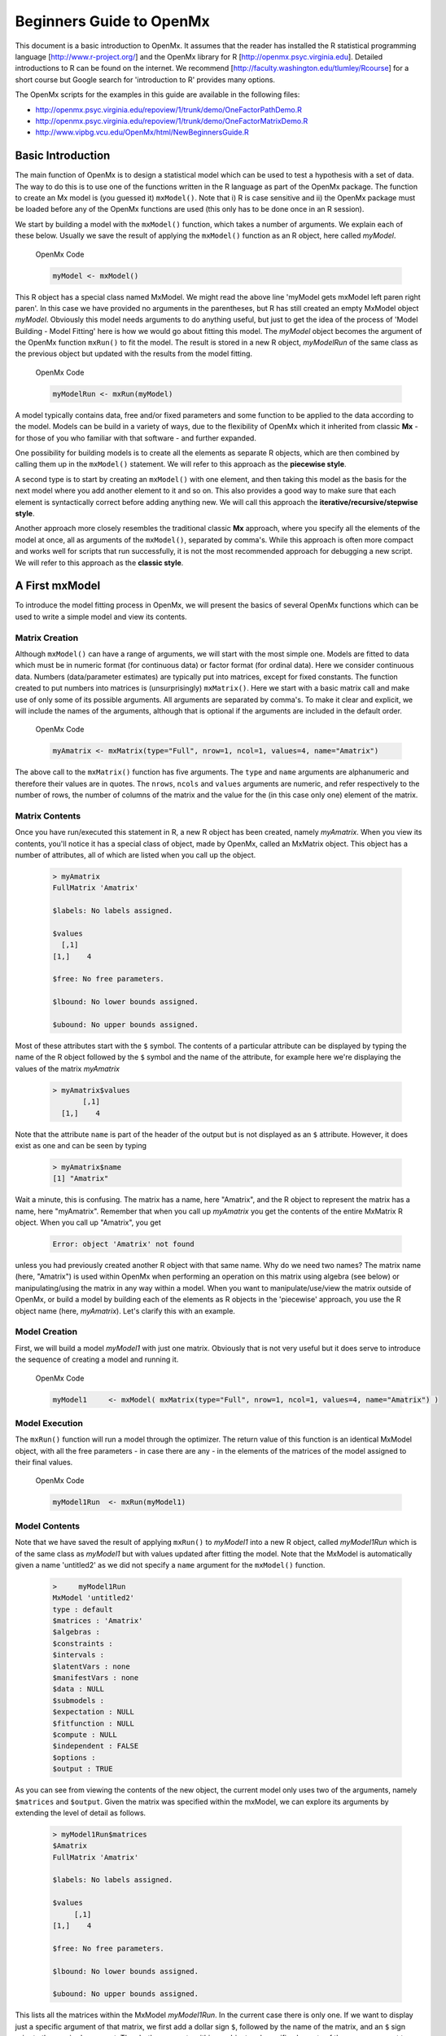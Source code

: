 Beginners Guide to OpenMx
=========================

This document is a basic introduction to OpenMx.  It assumes that the reader has installed the R statistical programming language [http://www.r-project.org/] and the OpenMx library for R [http://openmx.psyc.virginia.edu].  Detailed introductions to R can be found on the internet.  We recommend [http://faculty.washington.edu/tlumley/Rcourse] for a short course but Google search for 'introduction to R' provides many options.

The OpenMx scripts for the examples in this guide are available in the following files:

* http://openmx.psyc.virginia.edu/repoview/1/trunk/demo/OneFactorPathDemo.R
* http://openmx.psyc.virginia.edu/repoview/1/trunk/demo/OneFactorMatrixDemo.R
* http://www.vipbg.vcu.edu/OpenMx/html/NewBeginnersGuide.R

.. _BasicIntroduction:

Basic Introduction 
------------------

The main function of OpenMx is to design a statistical model which can be used to test a hypothesis with a set of data.  The way to do this is to use one of the functions written in the R language as part of the OpenMx package.  The function to create an Mx model is (you guessed it) ``mxModel()``.  Note that i) R is case sensitive and ii) the OpenMx package must be loaded before any of the OpenMx functions are used (this only has to be done once in an R session).

..
   DO NOT EXECUTE

.. cssclass:: input
   
   .. code-block:: r
       
        require(OpenMx)

We start by building a model with the ``mxModel()`` function, which takes a number of arguments.  We explain each of these below.  Usually we save the result of applying the ``mxModel()`` function as an R object, here called *myModel*.  

.. cssclass:: input
..

   OpenMx Code
   
   .. code-block:: r
       
        myModel <- mxModel() 

This R object has a special class named MxModel. We might read the above line 'myModel gets mxModel left paren right paren'. In this case we have provided no arguments in the parentheses, but R has still created an empty MxModel object *myModel*. Obviously this model needs arguments to do anything useful, but just to get the idea of the process of 'Model Building - Model Fitting' here is how we would go about fitting this model.  The *myModel* object becomes the argument of the OpenMx function ``mxRun()`` to fit the model.  The result is stored in a new R object, *myModelRun* of the same class as the previous object but updated with the results from the model fitting.

.. cssclass:: input
..

   OpenMx Code
   
   .. code-block:: r
       
        myModelRun <- mxRun(myModel) 

A model typically contains data, free and/or fixed parameters and some function to be applied to the data according to the model.  Models can be build in a variety of ways, due to the flexibility of OpenMx which it inherited from classic **Mx** - for those of you who familiar with that software - and further expanded.

One possibility for building models is to create all the elements as separate R objects, which are then combined by calling them up in the ``mxModel()`` statement.  We will refer to this approach as the **piecewise style**.

A second type is to start by creating an ``mxModel()`` with one element, and then taking this model as the basis for the next model where you add another element to it and so on.  This also provides a good way to make sure that each element is syntactically correct before adding anything new.  We will call this approach the **iterative/recursive/stepwise style**.

Another approach more closely resembles the traditional classic **Mx** approach, where you specify all the elements of the model at once, all as arguments of the ``mxModel()``, separated by comma's.  While this approach is often more compact and works well for scripts that run successfully, it is not the most recommended approach for debugging a new script.  We will refer to this approach as the **classic style**.


A First mxModel
----------------

To introduce the model fitting process in OpenMx, we will present the basics of several OpenMx functions which can be used to write a simple model and view its contents.

Matrix Creation
^^^^^^^^^^^^^^^

Although ``mxModel()`` can have a range of arguments, we will start with the most simple one.  Models are fitted to data which must be in numeric format (for continuous data) or factor format (for ordinal data).  Here we consider continuous data.  Numbers (data/parameter estimates) are typically put into matrices, except for fixed constants.  The function created to put numbers into matrices is (unsurprisingly) ``mxMatrix()``.  Here we start with a basic matrix call and make use of only some of its possible arguments. All arguments are separated by comma's. To make it clear and explicit, we will include the names of the arguments, although that is optional if the arguments are included in the default order.

.. cssclass:: input
..

   OpenMx Code
   
   .. code-block:: r
       
        myAmatrix <- mxMatrix(type="Full", nrow=1, ncol=1, values=4, name="Amatrix")
    
The above call to the ``mxMatrix()`` function has five arguments.  The ``type`` and ``name`` arguments are alphanumeric and therefore their values are in quotes.  The ``nrows``, ``ncols`` and ``values`` arguments are numeric, and refer respectively to the number of rows, the number of columns of the matrix and the value for the (in this case only one) element of the matrix.

Matrix Contents
^^^^^^^^^^^^^^^

Once you have run/executed this statement in R, a new R object has been created, namely *myAmatrix*.  When you view its contents, you'll notice it has a special class of object, made by OpenMx, called an MxMatrix object.  This object has a number of attributes, all of which are listed when you call up the object.  

    ..  code-block:: r

        > myAmatrix
        FullMatrix 'Amatrix' 
        
        $labels: No labels assigned.
        
        $values
          [,1]
        [1,]    4
        
        $free: No free parameters.
        
        $lbound: No lower bounds assigned.
        
        $ubound: No upper bounds assigned.

Most of these attributes start with the ``$`` symbol.  The contents of a particular attribute can be displayed by typing the name of the R object followed by the ``$`` symbol and the name of the attribute, for example here we're displaying the values of the matrix *myAmatrix*
   
   .. code-block:: r
   
        > myAmatrix$values
               [,1]
          [1,]    4

Note that the attribute ``name`` is part of the header of the output but is not displayed as an ``$`` attribute.  However, it does exist as one and can be seen by typing
   
   .. code-block:: r
   
        > myAmatrix$name
        [1] "Amatrix"

Wait a minute, this is confusing.  The matrix has a name, here "Amatrix", and the R object to represent the matrix has a name, here "myAmatrix".  Remember that when you call up *myAmatrix* you get the contents of the entire MxMatrix R object.  When you call up "Amatrix", you get 

    .. code-block:: r

        Error: object 'Amatrix' not found   

unless you had previously created another R object with that same name.  Why do we need two names?  The matrix name (here, "Amatrix") is used within OpenMx when performing an operation on this matrix using algebra (see below) or manipulating/using the matrix in any way within a model.  When you want to manipulate/use/view the matrix outside of OpenMx, or build a model by building each of the elements as R objects in the 'piecewise' approach, you use the R object name (here, *myAmatrix*).  Let's clarify this with an example.  

Model Creation
^^^^^^^^^^^^^^

First, we will build a model *myModel1* with just one matrix.  Obviously that is not very useful but it does serve to introduce the sequence of creating a model and running it.  

.. cssclass:: input
..

   OpenMx Code
   
   .. code-block:: r

        myModel1     <- mxModel( mxMatrix(type="Full", nrow=1, ncol=1, values=4, name="Amatrix") )
                    
Model Execution
^^^^^^^^^^^^^^^^

The ``mxRun()`` function will run a model through the optimizer.  The return value of this function is an identical MxModel object, with all the free parameters - in case there are any - in the elements of the matrices of the model assigned to their final values.                    
                    
.. cssclass:: input
..

   OpenMx Code
   
   .. code-block:: r
   
        myModel1Run  <- mxRun(myModel1)

Model Contents
^^^^^^^^^^^^^^

Note that we have saved the result of applying ``mxRun()`` to *myModel1* into a new R object, called *myModel1Run* which is of the same class as *myModel1* but with values updated after fitting the model.  Note that the MxModel is automatically given a name 'untitled2' as we did not specify a ``name`` argument for the ``mxModel()`` function.
   
   .. code-block:: r
    
        >     myModel1Run
        MxModel 'untitled2' 
        type : default 
        $matrices : 'Amatrix' 
        $algebras :  
        $constraints :  
        $intervals :  
        $latentVars : none
        $manifestVars : none
        $data : NULL
        $submodels :  
        $expectation : NULL 
        $fitfunction : NULL 
        $compute : NULL 
        $independent : FALSE 
        $options :  
        $output : TRUE

As you can see from viewing the contents of the new object, the current model only uses two of the arguments, namely ``$matrices`` and ``$output``.  Given the matrix was specified within the mxModel, we can explore its arguments by extending the level of detail as follows.

   .. code-block:: r

        > myModel1Run$matrices
        $Amatrix
        FullMatrix 'Amatrix' 
    
        $labels: No labels assigned.
    
        $values
             [,1]
        [1,]    4
    
        $free: No free parameters.
    
        $lbound: No lower bounds assigned.
    
        $ubound: No upper bounds assigned.
    
This lists all the matrices within the MxModel *myModel1Run*.  In the current case there is only one.  If we want to display just a specific argument of that matrix, we first add a dollar sign ``$``, followed by the name of the matrix, and an ``$`` sign prior to the required argument.  Thus both arguments within an object and specific elements of the same argument type are preceded by the ``$`` symbol.

    .. code-block:: r

        > myModel1run$matrices$Amatrix$values
              [,1]
         [1,]    4

It is also possible to omit the ``$matrices`` part and use the more succinct ``myModel1Run$Amatrix$values``.

Similarly, we can inspect the output which also includes the matrices in ``$matrices``, but only displays the values.  Furthermore, the output will list algebras (``$algebras``), model expectations (``$expectations``), status of optimization (``$status``), number of evaluations (``$evaluations``), openmx version (``$mxVersion``), and a series of time measures of which the CPU time might be most useful (``$cpuTime``).

    .. code-block:: r

        > myModel1Run$output
        $matrices
        $matrices$untitled2.Amatrix
             [,1]
        [1,]    4

        ....
        $mxVersion
        [1] "999.0.0-3297"

        $frontendTime
        Time difference of 0.05656791 secs

        $backendTime
        Time difference of 0.003615141 secs

        $independentTime
        Time difference of 3.385544e-05 secs

        $wallTime
        Time difference of 0.0602169 secs

        $timestamp
        [1] "2014-04-10 09:53:37 EDT"

        $cpuTime
        Time difference of 0.0602169 secs

Alternative 
^^^^^^^^^^^

Now let's go back to the model *myModel1* for a minute.  We specified the matrix "Amatrix" within the model.  Given we had previously saved the "Amatrix" in the *myAmatrix* object, we could have just used the R object as the argument of the model as follows.  Here we're adding one additional element to the ``MxModel()`` object, namely the ``name`` argument

.. cssclass:: input
..

   OpenMx Code
   
   .. code-block:: r

        myModel2     <- mxModel(myAmatrix, name="model2")
        myModel2Run  <- mxRun(myModel2)

You can verify for yourself that the contents of *myModel2* is identical to that of *myModel1*, and the same applies to *myModel1Run* and *myModel2Run*, and as a result to the matrix contained in the model.  The value of the matrix element is still 4, both in the original model and the fitted model, as we did not manipulate the matrix in any way.  We refer to this alternative style of coding as **iterative**.

Algebra Creation
^^^^^^^^^^^^^^^^

Now, let's take it one step further and use OpenMx to evaluate some matrix algebra.  It will come as a bit of a shock to learn that the OpenMx function to specify an algebra is called ``mxAlgebra()``.  Its main argument is the ``expression``, in other words the matrix algebra formula you want to evaluate.  In this case, we're simply adding 1 to the value of the matrix element, providing a name for the matrix "Bmatrix" and then save the new matrix as *myBmatrix*.  Note that the matrix we are manipulating is the "Amatrix", the name given to the matrix within OpenMx.

.. cssclass:: input
..

   OpenMx Code
   
   .. code-block:: r

        myBmatrix    <- mxAlgebra(expression=Amatrix+1, name="Bmatrix")
    
Algebra Contents
^^^^^^^^^^^^^^^^

We can view the contents of this new matrix. Notice that the result has not yet computed, as we have not run the model yet.
    
   .. code-block:: r
    
        > myBmatrix
        mxAlgebra 'Bmatrix' 
        $formula:  Amatrix + 1 
        $result: (not yet computed) <0 x 0 matrix>
        dimnames: NULL

Built Model
^^^^^^^^^^^

Now we can combine the two statements - one defining the matrix, and the other defining the algebra - in one model, simply by separating them by a comma, and run it to see the result of the operation.

.. cssclass:: input
..

   OpenMx Code
   
   .. code-block:: r

        myModel3     <- mxModel(myAmatrix, myBmatrix, name="model3")
        myModel3Run  <- mxRun(myModel3)

First of all, let us view *myModel3* and more specifically the values of the matrices within that model.  Note that the ``$matrices`` lists one matrix, "Amatrix", and that the ``$algebras`` lists another, "Bmatrix".  To view values of matrices created with the ``mxMatrix()`` function, the argument is ``$values``; for matrices created with the ``mxAlgebra()`` function, the argument is ``$result``.  Note that when viewing a specific matrix, you can omit the ``$matrices`` or the ``$algebras`` arguments.

   .. code-block:: r

        >     myModel3
        MxModel 'model3' 
        type : default 
        $matrices : 'Amatrix' 
        $algebras : 'Bmatrix' 
        $constraints :  
        $intervals :  
        $latentVars : none
        $manifestVars : none
        $data : NULL
        $submodels :  
        $expectation : NULL 
        $fitfunction : NULL 
        $compute : NULL 
        $independent : FALSE 
        $options :  
        $output : FALSE 

   .. code-block:: r

        > myModel3$Amatrix$values
             [,1]
        [1,]    4

   .. code-block:: r

        > myModel3$Bmatrix$result
        <0 x 0 matrix>

Fitted Model
^^^^^^^^^^^^

Given we're looking at the model *myModel3* before it is run, results of algebra have not been computed yet.  Let us see how things change after running the model and viewing *myModel3Run*.

   .. code-block:: r

        >     myModel3Run
        MxModel 'model3' 
        type : default 
        $matrices : 'Amatrix' 
        $algebras : 'Bmatrix' 
        $constraints :  
        $intervals :  
        $latentVars : none
        $manifestVars : none
        $data : NULL
        $submodels :  
        $expectation : NULL 
        $fitfunction : NULL 
        $compute : NULL 
        $independent : FALSE 
        $options :  
        $output : TRUE

   .. code-block:: r

        > myModel3Run$Amatrix$values
             [,1]
        [1,]    4
   
   .. code-block:: r

        > myModel3Run$Bmatrix$result
             [,1]
        [1,]    5

You will notice that the structure of the MxModel objects is identical, the value of the "Amatrix" has not changed, as it was a fixed element.  However, the value of the "Bmatrix" is now the result of the operation on the "Amatrix".  Note that we're here looking at the "Bmatrix" within the MxModel object *myModel3Run*.   Please verify that the original MxAlgebra objects *myBmatrix* and *myAmatrix* remain unchanged.  The ``mxModel()`` function call has made its own internal copies of these objects, and it is only these internal copies that are being manipulated.  In computer science terms, this is referred to as *pass by value*.


Pass By Value
^^^^^^^^^^^^^

Let us insert a mini-lecture on the R programming language.  Our experience has found that this exercise will greatly increase your understanding of the OpenMx language. 

As this is such a crucial concept in R (unlike many other programming languages), let us look at it in a simple R example.  We will start by assigning the value 4 to the object *avariable*, and then display it.  If we then add 1 to this object, and display it again, notice that the value of *avariable* has not changed.

.. cssclass:: input
..

   R Code
   
   .. code-block:: r

        > avariable <- 4
        > avariable
        [1] 4
        > avariable +1
        [1] 5
        > avariable
        [1] 4
    
Now we introduce a function, as OpenMx is a collection of purposely built functions.  The function takes a single argument (the object *number*), adds one to the argument *number* and assigns the result to *number*, and then returns the incremented number back to the user.  This function is given the name ``addone()``.  We then apply the function to the object *avariable*, as well as display *avariable*.  Thus, the objects *addone* and *avariable* are defined. The object assigned to *addone* is a function, while the value assigned to *avariable* is the number 4. 

.. cssclass:: input
..

   R Code
   
   .. code-block:: r

        > addone <- function(number) {
            number <- number + 1
            return(number)
            }

        > addone(avariable)
        [1] 5
        > avariable
        [1] 4

Note that it may be prudent to use the ``print()`` function to display the results back to the user.  When R is run from a script rather than interactively, results will not be displayed unless the function ``print()`` is used as shown below.

.. cssclass:: input
..

   R Code
   
   .. code-block:: r

        > print(addone(avariable))
        [1] 5
        > print(avariable)
        [1] 4

What is the result of executing this code? Try it. The correct results are 5 and 4.  But why is the object *avariable* still 4, even after the ``addone()`` function was called? The answer to this question is that R uses pass-by-value function call semantics.

In order to understand pass-by-value semantics, we must understand the difference between *objects* and *values*. The *objects* declared in this example are *addone*, *avariable*, and *number*.  The *values* refer to the things that are stored by the *objects*.  In programming languages that use pass-by-value semantics, at the beginning of a function call it is the *values* of the argument list that are passed to the function.  

The object *avariable* cannot be modified by the function ``addone()``.  If I wanted to update the value stored in the object, I would have needed to replace the expression as follows:

.. cssclass:: input
..

   R Code
   
   .. code-block:: r

        > print(avariable <- addone(avariable))
        [1] 5
        > print(avariable)
        [1] 5
    
Try it.  The updated example prints out 5 and 5.  The lesson from this exercise is that the only way to update a object in a function call is to capture the result of the function call [#f1]_.  This lesson is sooo important that we'll repeat it:

*the only way to update an object in a function call is to capture the result of the function call.*

R has several built-in types of values that you are familiar with: numerics, integers, booleans, characters, lists, vectors, and matrices. In addition, R supports S4 object values to facilitate object-oriented programming.  Most of the functions in the OpenMx library return S4 object values.  You must always remember that R does not discriminate between built-in types and S4 object types in its call semantics.  Both built-in types and S4 object types are passed by value in R (unlike many other languages).

.. rubric:: Footnotes

.. [#f1] There are a few exceptions to this rule, but you can be assured such trickery is not used in the OpenMx library.


Styles
------

In the beginning of the introduction, we discussed three styles of writing OpenMx code: the piecewise, stepwise and classic styles.  Let's take the most recent model and show how it can be written in these three styles.  

Piecewise Style
^^^^^^^^^^^^^^^

The style we used in *myModel3* is the piecewise style.  We repeat the different statements here for clarity

.. cssclass:: input
..

   OpenMx Code
   
   .. code-block:: r

        myAmatrix    <- mxMatrix(type="Full", nrow=1, ncol=1, values=4, name="Amatrix")
        myBmatrix    <- mxAlgebra(expression=Amatrix+1, name="Bmatrix")

        myModel3     <- mxModel(myAmatrix, myBmatrix, name="model3")
        myModel3Run  <- mxRun(myModel3)

Each argument of the ``mxModel()`` statement is defined separately first as independent R objects which are then combined in one model statement.

Stepwise Style
^^^^^^^^^^^^^^^

For the stepwise style, we start with an ``mxModel()`` with just one argument, as we originally did with the "Amatrix" in *myModel1*, as repeated below.  We could run this model to make sure it's syntactically correct.

.. cssclass:: input
..

    OpenMx Code

    .. code-block:: r

        myModel1     <- mxModel( mxMatrix(type="Full", nrow=1, ncol=1, values=4, name="Amatrix") )
        myModel1Run  <- mxRun(myModel1)
 
Then we would build a new model starting from the first model.  To do this, we invoke a special feature of the first argument of an ``mxModel()``.  If it is the name of a saved MxModel object, for example *myModel1*, the arguments of that model would be automatically included in the new model.  These arguments can be changed (or not) and new arguments can be added.  Thus, in our example, where we want to keep the "Amatrix" and add the "Bmatrix", our second model would look like this.  

.. cssclass:: input
..

   OpenMx Code
   
   .. code-block:: r

        myModel4     <- mxModel(myModel1,
                        mxAlgebra(expression=Amatrix+1, name="Bmatrix"),
                        name="model4"
                        )
        myModel4Run  <- mxRun(myModel4)
    
Note that we call it "model4", by adding a ``name`` argument to the ``mxModel()`` as to not overwrite our previous "model1".

Classic Style
^^^^^^^^^^^^^

The final style may be reminiscent of classic Mx.  Here we build all the arguments explicitly within one ``mxModel()``.  As a result only one R object is created prior to ``mxRun()`` ning the model.  This style is more compact than the others but harder to debug.

.. cssclass:: input
..

   OpenMx Code
   
   .. code-block:: r

        myModel5     <- mxModel(
                        mxMatrix(type="Full", nrow=1, ncol=1, values=4, name="Amatrix"),
                        mxAlgebra(expression=Amatrix+1, name="Bmatrix"), 
                        name="model5"
                        )
        myModel5Run  <- mxRun(myModel5)

You may have seen an alternative version with the first argument in quotes.  In that case, that argument refers to the name of the model and not to a previously defined model.  Thus, the following specification is identical to the previous one.  Note also that it is not necessary to add the 'names' of the arguments, as long as the arguments are listed in their default order, which can easily be verified by using the standard way to get help about a function (in this case ``?mxMatrix()`` ).

.. cssclass:: input
..

   OpenMx Code
   
   .. code-block:: r

        myModel5     <- mxModel("model5",
                        mxMatrix(type="Full", nrow=1, ncol=1, values=4, name="Amatrix"),
                        mxAlgebra(expression=Amatrix+1, name="Bmatrix")
                        )
        myModel5run  <- mxRun(myModel5)

Note that all arguments are separated by commas.  In this case, we've also separated the arguments on different lines, but that is only for clarity.  No comma is needed after the last argument!  If you accidentally put one in, you get the generic error message *'argument is missing, with no default'* meaning that you forgot something and R doesn't know what it should be. The bracket on the following line closes the ``mxModel()`` statement.


Data functions
--------------

Most models will be fitted to data, not just a single number.  We will briefly introduce how to read data that are pre-packaged with the OpenMx library as well as reading in your own data.  All standard R utilities can be used here.  The critical part is to run an OpenMx model on these data, thus another OpenMx function ``mxData()`` is needed.

Reading Data
^^^^^^^^^^^^

The ``data`` function can be used to read sample data that has been pre-packaged into the OpenMx library. One such sample data set is called "demoOneFactor".  

.. cssclass:: input
..

   R Code
   
   .. code-block:: r

        data(demoOneFactor)

In order to read your own data, you will most likely use the ``read.table``, ``read.csv``, ``read.delim`` functions, or other specialized functions available from CRAN to read from 3rd party sources.  We recommend you install the package **psych** which provides succinct descriptive statistics with the ``describe()`` function.

.. cssclass:: input
..

   R Code
   
   .. code-block:: r
   
        require(psych)
        describe(demoOneFactor)

The output of this function is shown below.

    .. code-block:: r

           var   n  mean   sd median trimmed  mad   min  max range  skew kurtosis   se
        x1   1 500 -0.04 0.45  -0.03   -0.04 0.46 -1.54 1.22  2.77 -0.05     0.01 0.02
        x2   2 500 -0.05 0.54  -0.03   -0.04 0.55 -2.17 1.72  3.89 -0.14     0.05 0.02
        x3   3 500 -0.06 0.61  -0.03   -0.05 0.58 -2.29 1.83  4.12 -0.17     0.23 0.03
        x4   4 500 -0.06 0.73  -0.08   -0.05 0.75 -2.48 2.45  4.93 -0.08     0.05 0.03
        x5   5 500 -0.08 0.82  -0.08   -0.07 0.89 -2.62 2.18  4.80 -0.10    -0.23 0.04

Now that the data are accessible in R, we need to make them readable into our OpenMx model.

Data Source 
^^^^^^^^^^^

A ``mxData()`` function is used to construct a data source for the model.  OpenMx can handle fitting models to summary statistics and to raw data.

The most commonly used **summary statistics** are covariance matrices, means and correlation matrices; information on the variances is lost/unavailable with correlation matrices, so these are usually not recommended.

These days, the standard approach for model fitting applications is to use **raw data**, which is simply a data table or rectangular file with columns representing variables and rows representing subjects.  The primary benefit of this approach is that it handles datasets with missing values very conveniently and appropriately.

Covariance Matrix
^^^^^^^^^^^^^^^^^

We will start with an example using summary data, so we are specifying a covariance matrix by using the R function ``cov`` to generate a covariance matrix from the data frame.  In addition to reading in the actual covariance matrix as the first (``observed``) argument, we specify the ``type`` (one of "cov","cor","sscp" and "raw") and the number of observations (``numObs``).

.. cssclass:: input
..

   OpenMx Code
   
   .. code-block:: r

        exampleDataCov <- mxData(observed=cov(demoOneFactor), type="cov", numObs=500)
    
We can view what *exampleDataCov* looks like for OpenMx.

    .. code-block:: r

         > 	exampleDataCov
         MxData 'data' 
         type : 'cov' 
         numObs : '500' 
         Data Frame or Matrix : 
                   x1        x2        x3        x4        x5
         x1 0.1985443 0.1999953 0.2311884 0.2783865 0.3155943
         x2 0.1999953 0.2916950 0.2924566 0.3515298 0.4019234
         x3 0.2311884 0.2924566 0.3740354 0.4061291 0.4573587
         x4 0.2783865 0.3515298 0.4061291 0.5332788 0.5610769
         x5 0.3155943 0.4019234 0.4573587 0.5610769 0.6703023
         Means : NA 
         Acov : NA 
         Thresholds : NA
    
Some models may include predictions for the mean(s).  We could add an additional ``means`` argument to the ``mxData`` statement to read in the means as well.

.. cssclass:: input
..

   OpenMx Code
   
   .. code-block:: r

        exampleDataCovMeans <- mxData(observed=cov(demoOneFactor), 
                                   means=(colMeans(demoOneFactor), type="cov", numObs=500)
    
The output for *exampleDataCovMeans* would have the following extra lines.

    .. code-block:: r

        ....
        Means : 
                      x1          x2          x3          x4          x5
        [1,] -0.04007841 -0.04583873 -0.05588236 -0.05581416 -0.07555022
    
Raw Data
^^^^^^^^

Note that for most real life examples, raw data are the preferred option, except in cases where complete data are available on all variables included in the analyses.  In that situation, using summary statistics is faster.  To change the current example to use raw data, we would read in the data explicitly and specify the ``type`` as "raw".  The ``numObs`` is no longer required as the sample size is counted automatically.

.. cssclass:: input
..

   OpenMx Code
   
   .. code-block:: r

        exampleDataRaw <- mxData(observed=demoOneFactor, type="raw")

Printing this MxData object would result in listing the whole data set.  We show just the first few lines here:

    .. code-block:: r

         > exampleData
         MxData 'data' 
         type : 'raw' 
         numObs : '500' 
         Data Frame or Matrix : 
                        x1            x2           x3           x4           x5
         1   -1.086832e-01 -0.4669377298 -0.177839881 -0.080931127 -0.070650263
         2   -1.464765e-01 -0.2782619339 -0.273882553 -0.154120074  0.092717293
         3   -6.399140e-01 -0.9295294042 -1.407963429 -1.588974090 -1.993461644
         4    2.150340e-02 -0.2552252972  0.097330513 -0.117444884 -0.380906486
         5    ....

The data to be used for our example are now ready in either **covariance matrix** or **raw data** format.

Model functions
---------------

We introduce here several new features by building a basic factor model to real data.  A useful tool to represent such a model is drawing a path diagram which is mathematically equivalent to equations describing the model.  If you're not familiar with the method of path analysis, we suggest you read one of the key reference books [LI1986]_.

.. [LI1986]  Li, C.C. (1986). Path Analysis - A Primer.  The Boxwood Press, Pacific Grove, CA.

Briefly, squares are used for observed variables; latent variables are drawn in circles.  One-headed arrows are drawn to represent causal relationships.  Correlations between variables are represented with two-headed arrows.  Double-headed paths are also used for variances of variables.  Below is a figure of a one factor model with five indicators (x1..x5). We have added a value of 1.0 to the variance of the latent variable **G** as a fixed value.  All the other paths in the models are considered free parameters and are to be estimated.

.. image:: graph/OneFactor.png
    :height: 2in
    
Variables
^^^^^^^^^

To specify this path diagram in OpenMx, we need to indicate which variables are observed or manifest and which are latent.  The ``mxModel()`` arguments ``manifestVars`` and ``latentVars`` both take a vector of variable names.   In this case the manifest variables are "x1", "x2", "x3", "x4", "x5" and the latent variable is "G".  The R function ``c()`` is used to build the vectors.

.. cssclass:: input
..

   OpenMx Code
   
   .. code-block:: r

        manifests <- c("x1","x2","x3","x4","x5")
        latents <- c("G")
        
        manifestVars = manifests
        latentVars = latents

This could be written more succinctly as follows.

.. cssclass:: input
..

   OpenMx Code
   
   .. code-block:: r
   
        manifestVars = names(demoOneFactor)
        latentVars = c("G")

because the R ``names()`` function call returns the vector of names that we want (the observed variables in the data frame "demoOneFactor").

Path Creation
^^^^^^^^^^^^^

Paths are created using the ``mxPath()`` function. Multiple paths can be created with a single invocation of the ``mxPath()`` function. 

- The ``from`` argument specifies the path sources, and the ``to`` argument specifies the path sinks.  If the ``to`` argument is missing, then it is assumed to be identical to the ``from`` argument. 
- The ``connect`` argument specifies the type of the source to sink connection, which can be one of five types.  For our example, we use the default "single" type in which the :math:`i^{th}` element of the ``from`` argument is matched with the :math:`i^{th}` element of the ``to`` argument, in order to create a path.  
- The ``arrows`` argument specifies whether the path is unidirectional (single-headed arrow, "1") or bidirectional (double-headed arrow, "2").  
- The next three arguments are vectors: ``free``, is a boolean vector that specifies whether a path is free or fixed; ``values`` is a numeric vector that specifies the starting value of the path; ``labels`` is a character vector that assigns a label to each free or fixed parameter.  Paths with the same labels are constrained to be equal, and OpenMx insists that paths equated in this way have the same fixed or free status; if this is not the case it will report an error.

To specify the path model above, we need to specify three different sets of paths.  The first are the single-headed arrows from the latent to the manifest variables, which we will put into the R object *causalPaths* as they represent causal paths.  The second set are the residuals on the manifest variables, referred to as *residualVars*.  The third ``mxPath()`` statement fixes the variance of the latent variable to one, and is called *factorVars*.

.. cssclass:: input
..

   OpenMx Code
   
   .. code-block:: r

        causalPaths  <- mxPath(from=latents, to=manifests)
        residualVars <- mxPath(from=manifests, arrows=2)
        factorVars   <- mxPath(from=latents, arrows=2, free=FALSE, values=1.0)

Note that several arguments are optional.  For example, we omitted the ``free`` argument for *causalPaths* and *residualVars* because the default is 'TRUE' which applies in our example.  We also omitted the ``connect`` argument for all three paths.  The default "single" type automatically generates paths from every variable back to itself for all the variances, both the *residualVars* or the *factorVars*, as neither of those statements includes the ``to`` argument.  For the *causalPaths*, the default ``connect`` type will generate separate paths from the latent to each of the manifest variables.  To keep things simple, we did not include ``values`` or ``labels`` arguments as they are not strictly needed for this example, but this may not be true in general.  Once the variables and paths have been specified, the predicted covariance matrix will be generated from the implied path diagram in the backend of OpenMx using the RAM notation (see below).

Equations
^^^^^^^^^

For those more in tune with equations and matrix algebra, we can represent the model using matrix algebra rather than path specifications.  For reasons that may become clear later, the expression for the expected covariances between the manifest variables is given by  

.. math::
   :nowrap:

   \begin{eqnarray*} 
   \mbox{Cov} ( x_{ij}) = facLoadings * facVariances * facLoadings^\prime + resVariances
   \end{eqnarray*}

where *facLoadings* is a column vector of factor loadings, *facVariances* is a symmetric matrix of factor variances and *resVariances* is a diagonal matrix of residual variances.  You might have noticed the correspondence between *causalPaths* and *facLoadings*, between *residualVars* and *resVariances*, and between *factorVars* and *facVariances*.  To translate this model into OpenMx using the matrix specification, we will define the three matrices first using the ``mxMatrix()`` function, and then specify the algebra using the ``mxAlgebra()`` function.

Matrix Creation
^^^^^^^^^^^^^^^

The next three lines create three ``MxMatrix()`` objects, using the ``mxMatrix()`` function.  The first argument declares the ``type`` of the matrix, the second argument declares the number of rows in the matrix (``nrow``), and the third argument declares the number of columns (``ncol``).  The ``free`` argument specifies whether an element is a free or fixed parameter.  The ``values`` argument specifies the starting values for the elements in the matrix, and the ``name`` argument specifies the name of the matrix. 

.. cssclass:: input
..

   OpenMx Code
   
   .. code-block:: r

        mxFacLoadings  <-  mxMatrix(type="Full", nrow=5, ncol=1, 
                                    free=TRUE, values=0.2, name="facLoadings")
        mxFacVariances <-  mxMatrix(type="Symm", nrow=1, ncol=1, 
                                    free=FALSE, values=1, name="facVariances")
        mxResVariances <-  mxMatrix(type="Diag", nrow=5, ncol=5, 
                                    free=TRUE, values=1, name="resVariances")

Each ``MxMatrix()`` object is a container that stores five matrices of equal dimensions.  The five matrices stored in a ``MxMatrix()`` object are: ``free``, ``values``, ``labels``, ``lbound``, and ``ubound``.  ``Free`` stores a boolean vector that determines whether a element is free or fixed.  ``Values`` stores the current values of each element in the matrix.  ``Labels`` stores a character label for each element in the matrix. And ``lbound`` and ``ubound`` store the lower and upper bounds, respectively, for each element that is a free parameter.  If a element has no label, lower bound, or upper bound, then an NA value is stored in the element of the respective matrix.
 
Algebra Creation
^^^^^^^^^^^^^^^^

An ``mxAlgebra()`` function is used to construct an expression for any algebra, in this case the expected covariance algebra.  The first argument (``expression``) is the algebra expression that will be evaluated by the numerical optimizer.  The matrix operations and functions that are permitted in an MxAlgebra expression are listed in the help for the ``mxAlgebra`` function (obtained by ``?mxAlgebra``).  The algebra expression refers to entities according to ``name`` argument of the MxMatrix objects.

.. cssclass:: input
..

   OpenMx Code
   
   .. code-block:: r

        mxExpCov     <- mxAlgebra(expression=facLoadings %*% facVariances %*% t(facLoadings) 
                                  + resVariances, name="expCov")

You can see a direct correspondence between the formula above and the expression used to create the expected covariance matrix *myExpCov*.

Expectation - Fit Function
--------------------------

To fit a model to data, the differences between the observed covariance matrix (the data, in this case the summary statistics) and model-implied expected covariance matrix are minimized using a fit function.  Fit functions are functions for which free parameter values are chosen such that the value of the fit function is minimized.  Now that we have specified data objects and path or matrix/algebra objects for the predicted covariances of our model, we need to link the two and execute them which is typically done with ``mxExpectation()`` and ``mxFitFunction()`` statements.  PS. These two statements replace the ``mxObjective()`` functions`` in earlier versions of OpenMx.  

RAM Expectation 
^^^^^^^^^^^^^^^

When using a path specification of the model, the fit function is always ``RAM`` which is indicated by using the ``type`` argument.  We don't have to specify the fit function explicitly with an ``mxExpectation()`` and ``FitFunction()`` argument, instead we simply add the following argument to the model.

.. cssclass:: input
..

   OpenMx Code
   
   .. code-block:: r

        type="RAM"
    
To gain a better understanding of the RAM principles, we recommend reading [RAM1990]_

Normal Expectation
^^^^^^^^^^^^^^^^^^

When using a matrix specification, ``mxExpectationNormal()`` defines how model expectations are calculated using the matrices/algebra implied by the ``covariance`` argument and optionally the ``means``.  For this example, we are specifying an expected covariance algebra (``covariance``) omitting an expected means algebra.  The expected covariance algebra is referenced according to its name, i.e. the ``name`` argument of the MxAlgebra created above.  We also need to assign ``dimnames`` for the rows and columns of this covariance matrix, such that a correspondence can be determined between the expected and the observed covariance matrices.  Subsequently we are specifying a maximum likelihood fit function with the ``mxFitFunctionML()`` statement.

.. cssclass:: input
..

   OpenMx Code
   
   .. code-block:: r

        expectCov    <- mxExpectationNormal(covariance="expCov", 
                                            dimnames=names(demoOneFactor))
        funML        <- mxFitFunctionML()

The above expectation and fit function can be used when fitting to covariance matrices.  A model for the predicted means is optional.  However, when fitting to raw data, an expectation has to be used that specifies both a model for the means and for the covariance matrices, paired with the appropriate fit function.  In the case of raw data, the ``mxFitFunctionML()`` function uses full-information maximum likelihood to provide maximum likelihood estimates of free parameters in the algebra defined by the ``covariance`` and ``means`` arguments. The ``covariance`` argument takes an ``MxMatrix`` or ``MxAlgebra`` object, which defines the expected covariance of an associated ``MxData`` object. Similarly, the ``means`` argument takes an ``MxMatrix`` or ``MxAlgebra`` object to define the expected means of an associated ``MxData`` object. The ``dimnames`` arguments takes an optional character vector. This vector is assigned to be the ``dimnames`` of the means vector, and the row and columns ``dimnames`` of the covariance matrix. 

.. cssclass:: input
..

   OpenMx Code
   
   .. code-block:: r

        expectCovMeans <- mxExpectationNormal(covariance="expCov", means="expMeans", 
                                              dimnames=names(demoOneFactor))
        funML        <- mxFitFunctionML()

Raw data can come in two forms, continuous or categorical.  While **continuous data** have an unlimited number of possible values, their frequencies typically form a normal distribution.

There are basically two flavors of **categorical data**.  If only two response categories exist, for example Yes and No, or affected and unaffected, we are dealing with binary data.  Variables with three or more ordered categories are considered ordinal.

Continuous Data
^^^^^^^^^^^^^^^

When the data to be analyzed are continuous, and models are fitted to raw data, the ``mxFitFunctionML()`` function will take two arguments, the ``covariance`` and the ``means`` argument, as well as ``dimnames`` to match them up with the observed data.

.. cssclass:: input
..

   OpenMx Code
   
   .. code-block:: r

        expectRaw    <- mxExpectationNormal(covariance="expCov", means="expMeans", 
                                            dimnames=manifests)
        funML        <- mxFitFunctionML()

If the variables to be analyzed have at least 15 possible values, we recommend to treat them as continuous data.  As will be discussed later in the documentation, the power of the study is typically higher when dealing with continuous rather than categorical data.

Categorical Data
^^^^^^^^^^^^^^^^

For categorical - be they binary or ordinal - data, an additional argument is needed for the ``mxFitFunctionML()`` function, besides the ``covariance`` and ``means`` arguments, namely the ``thresholds`` argument.
    
.. cssclass:: input
..

    OpenMx Code

    .. code-block:: r

        expFunOrd    <- mxExpectationNormal(covariance="expCov", means="expMeans", 
                                            thresholds="expThres", dimnames=manifests)
        funML        <- mxFitFunctionML()

For now, we will stick with the factor model example and fit it to covariance matrices, calculated from the raw continuous data.


Methods
-------

We have introduced two ways to create a model.  One is the **path method**, in which observed and latent variables are specified as well as the causal and correlational paths that connect the variables to form the model.  This method may be more intuitive as the model maps on directly to the diagram.  This of course assumes that the path diagram is drawn mathematically correct.  Once the model is 'drawn' or specified correctly in this way, OpenMx translates the paths into RAM notation for the predicted covariance matrices.

Alternatively, we can specify the model using the **matrix method** by creating the necessary matrices and combining them using algebra to generate the expected covariance matrices (and optionally the mean/threshold vectors).  Although less intuitive, this method provides greater flexibility for developing more complex models.  Let us look at examples of both.

Path Method
^^^^^^^^^^^

We have previously generated all the pieces that go into the model, using the path method specification.  As we have discussed before, the ``mxModel()`` function is somewhat of a swiss-army knife.  The first argument to the ``mxModel()`` function can be an argument of type ``name`` (and appear in quotes), in which case it is a newly generated model, or it can be a previously defined model object.  In the latter case, the new model 'inherits' all the characteristics (arguments) of the old model, which can be changed with additional arguments.  An ``mxModel()`` can contain ``mxData()``, ``mxPath()``, ``mxExpectation()``, ``mxFitFunction`` and other ``mxModel()`` statements as arguments.

The  following ``mxModel()`` function is used to create the 'one-factor' model, shown on the path diagram above.  The first argument is a ``name``, thus we are specifying a new model, called "One Factor".  By specifying the ``type`` argument to equal "RAM", we create a path style model. A RAM style model must include a vector of manifest variables (``manifestVars=``) and a vector of latent variables (``latentVars=``).   We then include the arguments for reading the example data *exampleDataCov*, and those that specify the paths of the path model *causalPaths*, *residualVars*, and *factorVars* which we created previously.

.. cssclass:: input
..

   OpenMx Code
   
   .. code-block:: r

        factorModel1 <- mxModel(name="One Factor", 
            type="RAM",
            manifestVars=manifests,
            latentVars=latents,
            exampleDataCov, causalPaths, residualVars, factorVars)

When we display the contents of this model, note that we now have manifest and latent variables specified.  By using ``type``="RAM" we automatically use the expectation ``mxExpectationRAM`` which translates the path model into RAM specification [RAM1990] as reflected in the matrices **A**, **S** and **F**,  and the function ``mxFitFunctionML()``.  Briefly, the **A** matrix contains the asymmetric paths, which are the unidirectional paths in the *causalPaths* object, and represent the factor loadings from the latent variable onto the manifest variables.  The **S** matrix contains the symmetric paths which include both the bidirectional paths in *residualVars* and in *factorVars*.  The **F** matrix is the filter matrix.

The formula :math:`F(I-A)^-1*S*(I-A)^-1'F'`, where I is an identity matrix, :math:`^-1` denotes the inverse and ' the transpose, generates the expected covariance matrix.

   .. code-block:: r

        >     factorModel1
        MxModel 'One Factor' 
        type : RAM 
        $matrices : 'A', 'S', and 'F' 
        $algebras :  
        $constraints :  
        $intervals :  
        $latentVars : 'G' 
        $manifestVars : 'x1', 'x2', 'x3', 'x4', and 'x5' 
        $data : 5 x 5 
        $data means : NA
        $data type: 'cov' 
        $submodels :  
        $expectation : MxExpectationRAM 
        $fitfunction : MxFitFunctionML 
        $compute : NULL 
        $independent : FALSE 
        $options :  
        $output : FALSE 

You can verify that after running the model, the new R object *factorFit* has similar arguments, except that they now contain the estimates from the model rather than the starting values.  For example, we can look at the values in the **A** matrix in the built model *factorModel*, and in the fitted model *factorFit*.  We will get back to this later.  Note also that from here on out, we use the convention the R object containing the built model will end with *Model* while the R object containing the fitted model will end with *Fit*.

.. cssclass:: input
..

   OpenMx Code
   
   .. code-block:: r

        factorFit1 <- mxRun(factorModel1)

We can inspect the values of the **A** matrix in *factorModel1* and *factorFit1* respectively as follows.

    .. code-block:: r

        > factorModel1$A$values
           x1 x2 x3 x4 x5 G
        x1  0  0  0  0  0 0
        x2  0  0  0  0  0 0
        x3  0  0  0  0  0 0
        x4  0  0  0  0  0 0
        x5  0  0  0  0  0 0
        G   0  0  0  0  0 0

        > factorFit1$A$values 
           x1 x2 x3 x4 x5         G
        x1  0  0  0  0  0 0.3971521
        x2  0  0  0  0  0 0.5036611
        x3  0  0  0  0  0 0.5772414
        x4  0  0  0  0  0 0.7027737
        x5  0  0  0  0  0 0.7962500
        G   0  0  0  0  0 0.0000000

We can also specify all the arguments directly within the ``mxModel()`` function, using the **classical** style, as follows.  The script reads data from disk, creates the one factor model, fits the model to the observed covariances, and prints a summary of the results. 

.. cssclass:: input
..

   OpenMx Code
   
   .. code-block:: r

        data(demoOneFactor)
        manifests <- names(demoOneFactor)
        latents   <- c("G")
        
        factorModel1 <- mxModel(name="One Factor", 
            type="RAM",
            manifestVars=manifests,
            latentVars=latents,
            mxPath(from=latents, to=manifests),
            mxPath(from=manifests, arrows=2),
            mxPath(from=latents, arrows=2, free=FALSE, values=1.0), 
            mxData(observed=cov(demoOneFactor), type="cov", numObs=500)
        )
        
        factorFit1 <- mxRun(factorModel1)
        summary(factorFit1)
    
For more details about the summary and alternative options to display model results, see below.

Matrix Method
^^^^^^^^^^^^^

We will now re-create the model from the previous section, but this time we will use a matrix specification technique. The script reads data from disk, creates the one factor model, fits the model to the observed covariances, and prints a summary of the results. 

We have already created separate objects for each of the parts of the model, which can then be combined in an ``mxModel()`` statement at the end.  To repeat ourselves, the name of an OpenMx entity bears no relation to the R object that is used to identify the entity. In our example, the object "mxFacLoadings" stores a value that is a MxMatrix object with the name "facLoadings".  Note, however, that it is not necessary to use different names for the name within the ``mxMatrix`` object and the name of the R object generated with the statement.  For more complicated models, using the same name for both rather different entities, may make it easier to keep track of the various pieces.  For now, we will use different names to highlight which one should be used in which context.
 
.. cssclass:: input
..

   OpenMx Code
   
   .. code-block:: r

        data(demoOneFactor)
        
        factorModel2 <- mxModel(name="One Factor",
            exampleDataCov, mxFacLoadings, mxFacVariances, mxResVariances, 
            mxExpCov, expectCov, funML)
        factorFit2 <- mxRun(factorModel2)
        summary(factorFit2)

Alternatively, we can write the script in the **classical** style and specify  all the matrices, algebras, objective function and data as arguments to the ``mxModel()``.

.. cssclass:: input
..

   OpenMx Code
   
   .. code-block:: r

        data(demoOneFactor)
        
        factorModel2 <- mxModel(name="One Factor",
            mxMatrix(type="Full", nrow=5, ncol=1, free=TRUE, values=0.2, name="facLoadings"),
            mxMatrix(type="Symm", nrow=1, ncol=1, free=FALSE, values=1, name="facVariances"),
            mxMatrix(type="Diag", nrow=5, ncol=5, free=TRUE, values=1, name="resVariances"),
            mxAlgebra(expression=facLoadings %*% facVariances %*% t(facLoadings) 
                                + resVariances, name="expCov"),
            mxExpectationNormal(covariance="expCov", dimnames=names(demoOneFactor)),
            mxFitFunctionML()
            mxData(observed=cov(demoOneFactor), type="cov", numObs=500)
        )
        
        factorFit2 <- mxRun(factorModel2)
        summary(factorFit2)

Now that we've specified the model with both methods, we can run both examples and verify that they indeed provide the same answer by inspecting the two fitted R objects *factorFit1* and *factorFit2*.

Output
------

We can generate output in a variety of ways.  As you might expect, the **summary** function summarizes the model, including data, model parameters, goodness-of-fit and run statistics.

Note that the fitted model is an R object that can be further manipulated, for example, to output specific parts of the model or to use it as a basis for developing an alternative model.

Model Summary
^^^^^^^^^^^^^

The summary function (``summary(modelname)``) is a convenient method for displaying the highlights of a model after it has been executed.  Many R functions have an associated ``summary()`` function which summarizes all key aspects of the model.  In the case of OpenMx, the ``summary(model)`` includes a summary of the data, a list of all the free parameters with their name, matrix element locators, parameter estimate and standard error, as well as lower and upper bounds if those were assigned.  Currently the list of goodness-of-fit statistics printed include the number of observed statistics, the number of estimated parameters, the degrees of freedom, minus twice the log-likelihood of the data, the number of observations, the chi-square and associated p-value and several information criteria.  Various time-stamps and the OpenMx version number are also displayed.

   .. code-block:: r

        >     summary(factorFit1)
        data:
        $`One Factor.data`
        $`One Factor.data`$cov
                  x1        x2        x3        x4        x5
        x1 0.1985443 0.1999953 0.2311884 0.2783865 0.3155943
        x2 0.1999953 0.2916950 0.2924566 0.3515298 0.4019234
        x3 0.2311884 0.2924566 0.3740354 0.4061291 0.4573587
        x4 0.2783865 0.3515298 0.4061291 0.5332788 0.5610769
        x5 0.3155943 0.4019234 0.4573587 0.5610769 0.6703023


        free parameters:
          name matrix row col   Estimate   Std.Error Std.Estimate      Std.SE lbound ubound
        1  One Factor.A[1,6]      A  x1   G 0.39715182 0.015549708   0.89130932 0.034897484              
        2  One Factor.A[2,6]      A  x2   G 0.50366066 0.018232433   0.93255458 0.033758321              
        3  One Factor.A[3,6]      A  x3   G 0.57724092 0.020448313   0.94384664 0.033435037              
        4  One Factor.A[4,6]      A  x4   G 0.70277323 0.024011318   0.96236250 0.032880581              
        5  One Factor.A[5,6]      A  x5   G 0.79624935 0.026669339   0.97255562 0.032574489              
        6  One Factor.S[1,1]      S  x1  x1 0.04081418 0.002812716   0.20556770 0.014166734              
        7  One Factor.S[2,2]      S  x2  x2 0.03801997 0.002805791   0.13034196 0.009618951              
        8  One Factor.S[3,3]      S  x3  x3 0.04082716 0.003152305   0.10915353 0.008427851              
        9  One Factor.S[4,4]      S  x4  x4 0.03938701 0.003408870   0.07385841 0.006392303              
        10 One Factor.S[5,5]      S  x5  x5 0.03628708 0.003678556   0.05413557 0.005487924              

        observed statistics:  15 
        estimated parameters:  10 
        degrees of freedom:  5 
        -2 log likelihood:  -3648.281 
        saturated -2 log likelihood:  -3655.665 
        number of observations:  500 
        chi-square:  7.384002 
        p:  0.1936117 
        Information Criteria: 
             df Penalty Parameters Penalty Sample-Size Adjusted
        AIC:  -2.615998           27.38400                   NA
        BIC: -23.689038           69.53008             37.78947
        CFI: 0.9993583 
        TLI: 0.9987166 
        RMSEA:  0.03088043 
        timestamp: 2014-04-10 10:23:07 
        frontend time: 0.02934313 secs 
        backend time: 0.005492926 secs 
        independent submodels time: 1.907349e-05 secs 
        wall clock time: 0.03485513 secs 
        cpu time: 0.03485513 secs 
        openmx version number: 999.0.0

The table of free parameters requires a little more explanation.  First, ``<NA>`` is given for the name of elements that were not assigned a label.  Second, the columns 'row' and 'col' display the variables at the tail of the paths and the variables at the head of the paths respectively.  Third, standard errors are calculated.  We will discuss the use of standard errors versus confidence intervals later on.

Model Evaluation 
^^^^^^^^^^^^^^^^

The ``mxEval()`` function should be your primary tool for observing and manipulating the final values stored within a MxModel object.  The simplest form of the ``mxEval()`` function takes two arguments: an ``expression`` and a ``model``. The expression can be **any** arbitrary expresssion to be evaluated in R.  That expression is evaluated, but the catch is that any named entities or parameter names are replaced with their current values from the model.  The model can be either a built or a fitted model.

.. cssclass:: input
..

   OpenMx Code
   
   .. code-block:: r

        myModel6      <- mxModel('topmodel', 
            mxMatrix('Full', 1, 1, values=1, free=TRUE, labels='p1', name='A'),
            mxModel('submodel', 
                mxMatrix('Full', 1, 1, values=2, free=FALSE, labels='p2', name='B')
            )
        )
        myModel6Run   <- mxRun(myModel6)

The example above has a model ("submodel") embedded in another model ("topmodel").  Note that the name of the arguments can be omitted if they are used in the default order (``type``, ``nrow`` and ``ncol``).

The ``expression`` of the ``mxEval`` statement can include both matrices, algebras as well as matrix element labels, each taking on the value of the model specified in the ``model`` argument.  To reinforce an earlier point, it is not necessary to restrict the expression only to valid MxAlgebra expressions.  In the following example, we use the ``harmonic.mean()`` function from the ``psych`` package.

.. cssclass:: input
..

   OpenMx Code
   
   .. code-block:: r
 
        mxEval(A + submodel.B + p1 + p2, myModel6)       # initial values
        mxEval(A + submodel.B + p1 + p2, myModel6Run)    # final values

        library(psych)
        nVars <- 4
        mxEval(nVars * harmonic.mean(c(A, submodel.B)), myModel6)

When the name of an entity in a model collides with the name of a built-in or user-defined function in R, the named entity will supercede the function.  We strongly advice against naming entities with the same name as the predefined functions or values in R, such as `c`, `T`, and `F` among others.

The ``mxEval()`` function allows the user to inspect the values of named entities without explicitly poking at the internals of the components of a model.  We encourage the use of ``mxEval()`` to look at the state of a model either before the execution of a model or after model execution.


Indexing Operator
^^^^^^^^^^^^^^^^^

MxModel objects support the ``$`` operator, also known as the list indexing operator, to access all the components contained within a model.  Here is an example collection of models that will help explain the uses of the ``$`` operator:

.. cssclass:: input
..

   OpenMx Code
   
   .. code-block:: r
   
        myModel7 <- 
            mxModel('topmodel', 
                mxMatrix(type='Full', nrow=1, ncol=1, name='A'),
                mxAlgebra(A, name='B'),
                mxModel('submodel1', 
                    mxConstraint(topmodel1.A == topmodel1.B, name = 'C'),
                    mxModel('undersub1', mxData(diag(3), type='cov', numObs=10) )
                ),
                mxModel('submodel2', 
                    mxFitFunctionAlgebra('topmodel1.A')
                )
            )

Access Elements
^^^^^^^^^^^^^^^

The first useful trick is entering the string ``model$`` in the R interpreter and then pressing the TAB key.  You should see a list of all the named entities contained within the ``model`` object.

    .. code-block:: r

        > model$
        model$A                    
        model$B                    
        model$submodel1
        model$submodel2            
        model$submodel1.C          
        model$undersub1
        model$undersub1.data
        model$submodel2.fitfunction

The named entities of the model are displayed in one of three modes. 

#. All of the submodels contained within the parent model are accessed by using their unique model name (``submodel1``, ``submodel2``, and ``undersub1``).  

#. All of the named entities contained within the parent model are displayed by their names (``A`` and ``B``).  

#. All of the named entities contained by the submodels are displayed in the ``modelname.entityname`` format (``submodel1.C``, ``submodel2.objective``, and ``undersub1.data``). 

Modify Elements
^^^^^^^^^^^^^^^

The list indexing operator can also be used to modify the components of an existing model. There are three modes of using the list indexing operator to perform modifications, and they correspond to the three modes for accessing elements.

In the first mode, a submodel can be replaced using the unique name of the submodel or even eliminated.

.. cssclass:: input
..

   OpenMx Code
   
   .. code-block:: r

        # replace 'submodel1' with the contents of the mxModel() expression
        model$submodel1 <- mxModel(...)      
        # eliminate 'undersub1' and all children models
        model$undersub1 <- NULL              

In the second mode, the named entities of the parent model are modified using their names.  Existing matrices can be eliminated or new matrices can be created.

.. cssclass:: input
..

   OpenMx Code
   
   .. code-block:: r
   
        # eliminate matrix 'A'
        model$A <- NULL
        # create matrix 'D'
        model$D <- mxMatrix(...)             

In the third mode, named entities of a submodel can be modified using the ``modelname.entityname`` format.  Again existing elements can be eliminated or new elements can be created.

.. cssclass:: input
..

   OpenMx Code
   
   .. code-block:: r
   
        # eliminate constraint 'C' from submodel1
        model$submodel1.C <- NULL
        # create algebra 'D' in undersub1
        model$undersub1.D <- mxAlgebra(...)         
        # create 'undersub2' as a child model of submodel1
        model$submodel1.undersub2 <- mxModel(...)   

Keep in mind that when using the list indexing operator to modify a named entity within a model, the name of the created or modified entity is always the name on the left-hand side of the ``<-`` operator.  This feature can be convenient, as it avoids the need to specify a name of the entity on the right-hand side of the ``<-`` operator.


Classes
-------

We have introduced a number of OpenMx functions which correspond to specific classes which are summarized below. 
The basic unit of abstraction in the OpenMx library is the model.  A model serves as a container for a collection of matrices, algebras, constraints, expectation, fit functions, data sources, and nested sub-models.  In the parlance of R, a model is a value that belongs to the class MxModel that has been defined by the OpenMx library.  The following table indicates what classes are defined by the OpenMx library.

                    +--------------------+---------------------+
                    | entity             | S4 class            |
                    +====================+=====================+
                    | model              | MxModel             | 
                    +--------------------+---------------------+
                    | data source        | MxData              |
                    +--------------------+---------------------+
                    | matrix             | MxMatrix            |
                    +--------------------+---------------------+
                    | algebra            | MxAlgebra           |
                    +--------------------+---------------------+
                    | expectation        | MxExpectationRAM    |
                    |                    | MxExpectationNormal |
                    +--------------------+---------------------+
                    | fit function       | MxFitFunctionML     |
                    +--------------------+---------------------+                    
                    | constraint         | MxConstraint        |
                    +--------------------+---------------------+

All of the entities listed in the table are identified by the OpenMx library by the name assigned to them.  A name is any character string that does not contain the "." character.  In the parlance of the OpenMx library, a model is a container of named entities.  The name of an OpenMx entity bears no relation to the R object that is used to identify the entity. In our example, the object ``factorModel`` is created with the ``mxModel()`` function and stores a value that is an "MxModel" object with the name 'One Factor'.

.. [RAM1990]  McArdle, J.J. & Boker, S.M. (1990). RAMpath: Path diagram software. Denver: Data Transforms Inc.
